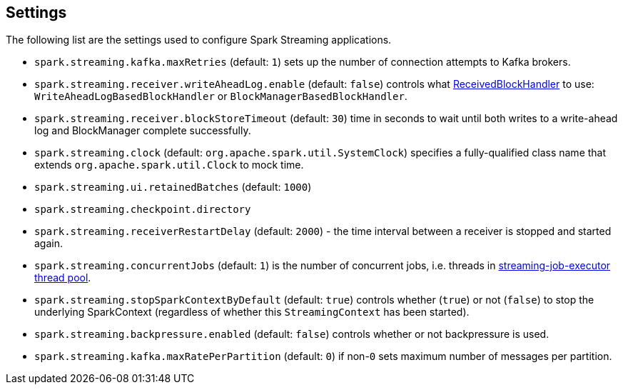 == Settings

The following list are the settings used to configure Spark Streaming applications.

* `spark.streaming.kafka.maxRetries` (default: `1`) sets up the number of connection attempts to Kafka brokers.

* `spark.streaming.receiver.writeAheadLog.enable` (default: `false`) controls what link:spark-streaming-receivedblockhandlers.adoc[ReceivedBlockHandler] to use: `WriteAheadLogBasedBlockHandler` or `BlockManagerBasedBlockHandler`.

* `spark.streaming.receiver.blockStoreTimeout` (default: `30`) time in seconds to wait until both writes to a write-ahead log and BlockManager complete successfully.

* `spark.streaming.clock` (default: `org.apache.spark.util.SystemClock`) specifies a fully-qualified class name that extends `org.apache.spark.util.Clock` to mock time.

* `spark.streaming.ui.retainedBatches` (default: `1000`)
* `spark.streaming.checkpoint.directory`
* `spark.streaming.receiverRestartDelay` (default: `2000`) - the time interval between a receiver is stopped and started again.

* `spark.streaming.concurrentJobs` (default: `1`) is the number of concurrent jobs, i.e. threads in link:spark-streaming-jobscheduler.adoc#streaming-job-executor[streaming-job-executor thread pool].

* `spark.streaming.stopSparkContextByDefault` (default: `true`) controls whether (`true`) or not (`false`) to stop the underlying SparkContext (regardless of whether this `StreamingContext` has been started).

* `spark.streaming.backpressure.enabled` (default: `false`) controls whether or not backpressure is used.

* `spark.streaming.kafka.maxRatePerPartition` (default: `0`) if non-`0` sets maximum number of messages per partition.
